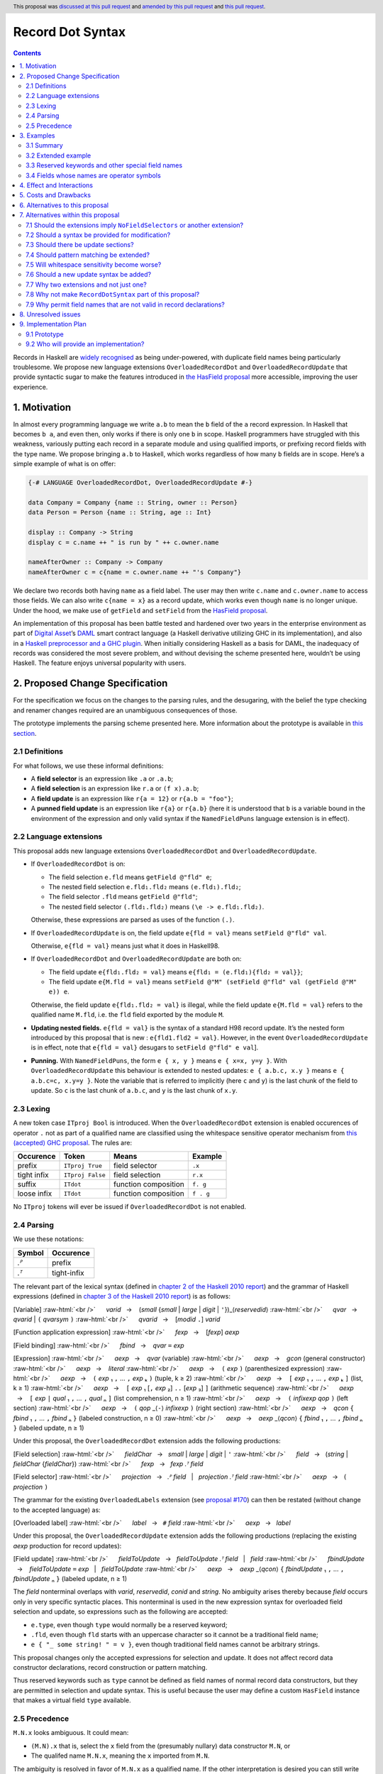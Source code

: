 Record Dot Syntax
=================

.. author:: Neil Mitchell and Shayne Fletcher
.. date-accepted:: 2020-05-03, amended 2021-03-09
.. ticket-url:: https://gitlab.haskell.org/ghc/ghc/-/issues/18599
.. implemented:: 9.2
.. highlight:: haskell
.. header:: This proposal was `discussed at this pull request <https://github.com/ghc-proposals/ghc-proposals/pull/282>`_ and  `amended by this pull request <https://github.com/ghc-proposals/ghc-proposals/pull/405>`_ and `this pull request <https://github.com/ghc-proposals/ghc-proposals/pull/668>`_.
.. contents::


Records in Haskell are `widely recognised
<https://www.yesodweb.com/blog/2011/09/limitations-of-haskell>`__ as
being under-powered, with duplicate field names being particularly
troublesome. We propose new language extensions
``OverloadedRecordDot`` and ``OverloadedRecordUpdate`` that provide
syntactic sugar to make the features introduced in `the HasField
proposal
<https://github.com/ghc-proposals/ghc-proposals/blob/master/proposals/0158-record-set-field.rst>`__
more accessible, improving the user experience.

1. Motivation
-------------

In almost every programming language we write ``a.b`` to mean the ``b``
field of the ``a`` record expression. In Haskell that becomes ``b a``,
and even then, only works if there is only one ``b`` in scope. Haskell
programmers have struggled with this weakness, variously putting each
record in a separate module and using qualified imports, or prefixing
record fields with the type name. We propose bringing ``a.b`` to
Haskell, which works regardless of how many ``b`` fields are in scope.
Here’s a simple example of what is on offer:

.. code:: haskell

   {-# LANGUAGE OverloadedRecordDot, OverloadedRecordUpdate #-}

   data Company = Company {name :: String, owner :: Person}
   data Person = Person {name :: String, age :: Int}

   display :: Company -> String
   display c = c.name ++ " is run by " ++ c.owner.name

   nameAfterOwner :: Company -> Company
   nameAfterOwner c = c{name = c.owner.name ++ "'s Company"}

We declare two records both having ``name`` as a field label. The user
may then write ``c.name`` and ``c.owner.name`` to access those fields.
We can also write ``c{name = x}`` as a record update, which works even
though ``name`` is no longer unique. Under the hood, we make use of
``getField`` and ``setField`` from the `HasField proposal <https://github.com/ghc-proposals/ghc-proposals/blob/master/proposals/0158-record-set-field.rst>`__.

An implementation of this proposal has been battle tested and hardened
over two years in the enterprise environment as part of `Digital
Asset <https://digitalasset.com/>`__\ ’s `DAML <https://daml.com/>`__
smart contract language (a Haskell derivative utilizing GHC in its
implementation), and also in a `Haskell preprocessor and a GHC
plugin <https://github.com/ndmitchell/record-dot-preprocessor/>`__. When
initially considering Haskell as a basis for DAML, the inadequacy of
records was considered the most severe problem, and without devising the
scheme presented here, wouldn’t be using Haskell. The feature enjoys
universal popularity with users.

2. Proposed Change Specification
--------------------------------

For the specification we focus on the changes to the parsing rules, and
the desugaring, with the belief the type checking and renamer changes
required are an unambiguous consequences of those.

The prototype implements the parsing scheme presented here. More
information about the prototype is available in `this
section <#91-prototype>`__.

2.1 Definitions
~~~~~~~~~~~~~~~

For what follows, we use these informal definitions:

* A **field selector** is an expression like ``.a`` or ``.a.b``;
* A **field selection** is an expression like ``r.a`` or ``(f x).a.b``;
* A **field update** is an expression like ``r{a = 12}`` or ``r{a.b = "foo"}``;
* A **punned field update** is an expression like ``r{a}`` or ``r{a.b}`` (here it is understood that ``b`` is a variable bound in the environment of the expression and only valid syntax if the ``NamedFieldPuns`` language extension is in effect).

2.2 Language extensions
~~~~~~~~~~~~~~~~~~~~~~~

This proposal adds new language extensions ``OverloadedRecordDot`` and
``OverloadedRecordUpdate``.

- If ``OverloadedRecordDot`` is on:

  - The field selection ``e.fld`` means ``getField @"fld" e``;
  - The nested field selection ``e.fld₁.fld₂`` means ``(e.fld₁).fld₂``;
  - The field selector ``.fld`` means ``getField @"fld"``;
  - The nested field selector ``(.fld₁.fld₂)`` means  ``(\e -> e.fld₁.fld₂)``.

  Otherwise, these expressions are parsed as uses of the function ``(.)``.

- If ``OverloadedRecordUpdate`` is on, the field update ``e{fld = val}``
  means ``setField @"fld" val``.

  Otherwise, ``e{fld = val}`` means just what it does in Haskell98.

- If ``OverloadedRecordDot`` and ``OverloadedRecordUpdate`` are both on:

  - The field update ``e{fld₁.fld₂ = val}`` means ``e{fld₁ = (e.fld₁){fld₂ = val}}``;
  - The field update ``e{M.fld = val}`` means ``setField @"M" (setField @"fld" val (getField @"M" e)) e``.

  Otherwise, the field update ``e{fld₁.fld₂ = val}`` is illegal, while
  the field update ``e{M.fld = val}`` refers to the qualified name ``M.fld``, i.e.
  the ``fld`` field exported by the module ``M``.

- **Updating nested fields.** ``e{fld = val}`` is the syntax of a standard H98
  record update. It’s the nested form introduced by this proposal that is new :
  ``e{fld1.fld2 = val}``. However, in the event ``OverloadedRecordUpdate`` is in
  effect, note that ``e{fld = val}`` desugars to ``setField @"fld" e val``].

- **Punning.** With ``NamedFieldPuns``, the form ``e { x, y }`` means ``e { x=x, y=y }``.
  With ``OverloadedRecordUpdate`` this behaviour is extended to nested
  updates: ``e { a.b.c, x.y }`` means ``e { a.b.c=c, x.y=y }``. Note the
  variable that is referred to implicitly (here ``c`` and ``y``) is the last
  chunk of the field to update. So ``c`` is the last chunk of ``a.b.c``, and
  ``y`` is the last chunk of ``x.y``.

2.3 Lexing
~~~~~~~~~~

A new token case ``ITproj Bool`` is introduced. When the
``OverloadedRecordDot`` extension is enabled occurences of operator
``.`` not as part of a qualified name are classified using the
whitespace sensitive operator mechanism from `this (accepted) GHC
proposal <https://github.com/ghc-proposals/ghc-proposals/pull/229>`__.
The rules are:

=========== ================ ==================== =========
Occurence   Token            Means                Example
=========== ================ ==================== =========
prefix      ``ITproj True``  field selector       ``.x``
tight infix ``ITproj False`` field selection      ``r.x``
suffix      ``ITdot``        function composition ``f. g``
loose infix ``ITdot``        function composition ``f . g``
=========== ================ ==================== =========

No ``ITproj`` tokens will ever be issued if ``OverloadedRecordDot`` is
not enabled.

2.4 Parsing
~~~~~~~~~~~

We use these notations:

====== ===========
Symbol Occurence
====== ===========
*.ᴾ*   prefix
*.ᵀ*   tight-infix
====== ===========

The relevant part of the lexical syntax (defined in `chapter 2 of the Haskell
2010 report
<https://www.haskell.org/onlinereport/haskell2010/haskellch2.html>`_) and the
grammar of Haskell expressions (defined in `chapter 3 of the Haskell 2010 report
<https://www.haskell.org/onlinereport/haskell2010/haskellch3.html>`_) is as
follows:

.. role:: raw-html(raw)
    :format: html

[Variable]
:raw-html:`<br />`
     *varid*   →    (*small* {*small* | *large* | *digit* | ``'``})_⟨*reservedid*⟩
:raw-html:`<br />`
     *qvar*   →    *qvarid* | ``(`` *qvarsym* ``)``
:raw-html:`<br />`
     *qvarid*   →    [*modid* ``.``] *varid*

[Function application expression]
:raw-html:`<br />`
     *fexp*   →    [*fexp*] *aexp*

[Field binding]
:raw-html:`<br />`
     *fbind*   →    *qvar* ``=`` *exp*

[Expression]
:raw-html:`<br />`
     *aexp*   →    *qvar* (variable)
:raw-html:`<br />`
     *aexp*   →    *gcon* (general constructor)
:raw-html:`<br />`
     *aexp*   →    *literal*
:raw-html:`<br />`
     *aexp*   →    ``(`` *exp* ``)``    (parenthesized expression)
:raw-html:`<br />`
     *aexp*   →    ``(`` *exp* ₁ ``,`` … ``,`` *exp* ₖ ``)`` 	    (tuple, k ≥ 2)
:raw-html:`<br />`
     *aexp*   →    ``[`` *exp* ₁ ``,`` … ``,`` *exp* ₖ ``]`` 	    (list, k ≥ 1)
:raw-html:`<br />`
     *aexp*   →    ``[`` *exp* ₁ [``,`` *exp* ₂] ``..`` [*exp* ₃] ``]`` 	    (arithmetic sequence)
:raw-html:`<br />`
     *aexp*   →    ``[`` *exp* ``|`` *qual* ₁ ``,`` … ``,`` *qual* ₙ ``]`` 	    (list comprehension, n ≥ 1)
:raw-html:`<br />`
     *aexp*   →    ``(`` *infixexp* *qop* ``)`` 	    (left section)
:raw-html:`<br />`
     *aexp*   →    ``(`` *qop* _⟨``-``⟩ *infixexp* ``)`` 	    (right section)
:raw-html:`<br />`
     *aexp*   →    *qcon* ``{`` *fbind* ₁ ``,`` … ``,`` *fbind* ₙ ``}`` 	    (labeled construction, n ≥ 0)
:raw-html:`<br />`
     *aexp*   →    *aexp* _⟨*qcon*⟩ ``{`` *fbind* ₁ ``,`` … ``,`` *fbind* ₙ ``}`` 	    (labeled update, n  ≥  1)

Under this proposal, the ``OverloadedRecordDot`` extension adds the following
productions:

[Field selection]
:raw-html:`<br />`
     *fieldChar*   →   *small* | *large* | *digit* | ``'``
:raw-html:`<br />`
     *field*   →   (*string* | *fieldChar* {*fieldChar*})
:raw-html:`<br />`
     *fexp*   →   *fexp* *.ᵀ* *field*

[Field selector]
:raw-html:`<br />`
     *projection*   →   *.ᴾ* *field*   |   *projection* *.ᵀ* *field*
:raw-html:`<br />`
     *aexp*   →   ``(`` *projection* ``)``

The grammar for the existing ``OverloadedLabels`` extension
(see `proposal #170 <https://github.com/ghc-proposals/ghc-proposals/blob/master/proposals/0170-unrestricted-overloadedlabels.rst>`_)
can then be restated (without change to the accepted language) as:

[Overloaded label]
:raw-html:`<br />`
     *label*   →   ``#`` *field*
:raw-html:`<br />`
     *aexp*   →   *label*

Under this proposal, the ``OverloadedRecordUpdate`` extension adds the following
productions (replacing the existing *aexp* production for record updates):

[Field update]
:raw-html:`<br />`
     *fieldToUpdate*   →   *fieldToUpdate* *.ᵀ* *field*   |   *field*
:raw-html:`<br />`
     *fbindUpdate*   →    *fieldToUpdate* ``=`` *exp*   |   *fieldToUpdate*
:raw-html:`<br />`
     *aexp*   →    *aexp* _⟨*qcon*⟩ ``{`` *fbindUpdate* ₁ ``,`` … ``,`` *fbindUpdate* ₙ ``}`` 	    (labeled update, n  ≥  1)


The *field* nonterminal overlaps with *varid*, *reservedid*, *conid* and *string*.
No ambiguity arises thereby because *field* occurs only in very specific syntactic places.
This nonterminal is used in the new expression syntax for overloaded field
selection and update, so expressions such as the following are accepted:

- ``e.type``, even though ``type`` would normally be a reserved keyword;
- ``.fld``, even though ``fld`` starts with an uppercase character so it cannot be a traditional field name;
- ``e { "_ some string! " = v }``, even though traditional field names cannot be arbitrary strings.

This proposal changes only the accepted expressions for selection and update. It
does not affect record data constructor declarations, record construction or
pattern matching.

Thus reserved keywords such as ``type`` cannot be defined as field names of
normal record data constructors, but they are permitted in selection and update
syntax. This is useful because the user may define a custom ``HasField``
instance that makes a virtual field ``type`` available.

2.5 Precedence
~~~~~~~~~~~~~~

``M.N.x`` looks ambiguous. It could mean:

- ``(M.N).x`` that is, select the ``x`` field from the (presumably nullary) data constructor ``M.N``, or
- The qualifed name ``M.N.x``, meaning the ``x`` imported from ``M.N``.

The ambiguity is resolved in favor of ``M.N.x`` as a qualified name.
If the other interpretation is desired you can still write ``(M.N).x``

We propose that ``.`` “bind more tightly” than function application
thus, ``f r.a.b`` parses as ``f (r.a.b)``.

============== ===================
Expression     Interpretation
============== ===================
``f r.x``      means ``f (r.x)``
``f r .x``     is illegal
``f (g r).x``  ``f ((g r).x)``
``f (g r) .x`` is illegal
``f M.n.x``    means ``f (M.n.x)`` (that is, ``f (getField @"x" M.n)``)
``f M.N.x``    means ``f (M.N.x)`` (``M.N.x`` is a qualified name, not a record field selection)
============== ===================


3. Examples
-----------

3.1 Summary
~~~~~~~~~~~

In the event the language extensions ``OverloadedRecordDot`` and
``OverloadedRecordUpdate`` are enabled,
here is how these rules work out in particular cases:

======================= ==================================
Expression              Equivalent
======================= ==================================
``(.fld)``              ``(\e -> e.fld)``
``(.fld₁.fld₂)``        ``(\e -> e.fld₁.fld₂)``
``e.fld``               ``getField @"fld" e``
``e.fld``               ``getField @"fld" e``
``e."fld₁ fld₂"``       ``getField @"fld₁ fld₂"``
``e.fld₁.fld₂``         ``(e.fld₁).fld₂``
``e{fld = val}``        ``setField @"fld" e val``
``e{"x.y" = val}``      ``setField @"x.y" e val``
``e{fld₁.fld₂ = val}``  ``e{fld₁ = (e.fld₁){fld₂ = val}}``
``e.fld₁{fld₂ = val}``  ``(e.fld₁){fld₂ = val}``
``e{fld₁ = val₁}.val₂`` ``(e{fld₁ = val₁}).val₂``
``e{fld₁}``             ``e{fld₁ = fld₁}`` [Note: requires ``NamedFieldPuns``]
``e{fld₁.fld₂}``        ``e{fld₁.fld₂ = fld₂}`` [Note: requires ``NamedFieldPuns``]
======================= ==================================


3.2 Extended example
~~~~~~~~~~~~~~~~~~~~

This is a record type with functions describing a study ``Class`` (*Oh!
Pascal, 2nd ed. Cooper & Clancy, 1985*).

.. code:: haskell

   data Grade = A | B | C | D | E | F
   data Quarter = Fall | Winter | Spring
   data Status = Passed | Failed | Incomplete | Withdrawn

   data Taken =
     Taken { year :: Int
           , term :: Quarter
           }

   data Class =
     Class { hours :: Int
           , units :: Int
           , grade :: Grade
           , result :: Status
           , taken :: Taken
           }

   getResult :: Class -> Status
   getResult c = c.result -- get

   setResult :: Class -> Status -> Class
   setResult c r = c{result = r} -- update

   setYearTaken :: Class -> Int -> Class
   setYearTaken c y = c{taken.year = y} -- nested update

   getResults :: [Class] -> [Status]
   getResults = map (.result) -- selector

   getTerms :: [Class]  -> [Quarter]
   getTerms = map (.taken.term) -- nested selector

Further examples `accompany the
prototype <https://gitlab.haskell.org/shayne-fletcher-da/ghc/-/blob/f74bb04d850c53e4b35eeba53052dd4b407fd60b/record-dot-syntax-tests/Test.hs>`__
and yet more (as tests) are available in the examples directory of `this
repository <https://github.com/ndmitchell/record-dot-preprocessor>`__.
Those tests include infix applications, polymorphic data types,
interoperation with other extensions and more.


3.3 Reserved keywords and other special field names
~~~~~~~~~~~~~~~~~~~~~~~~~~~~~~~~~~~~~~~~~~~~~~~~~~~

The very general definition of *field* means that the following is accepted:

.. code:: haskell

   data Foo = Foo { fooType :: FooType }

   instance HasField "type" Foo FooType where
     getField = fooType

   instance SetField "type" Foo FooType where
     setField t foo = foo { fooType = t }

   e :: Foo -> FooType
   e foo = foo.type            -- Translates to getField @"type" foo

   f :: FooType -> Foo -> Foo
   f t foo = foo { type = t }  -- Translates to setField @"type" t foo

   x = (.TYPE)                 -- Translates to getField @"TYPE"

   y foo = foo."type"          -- Translates to getField @"type" foo

The latter two are consistent with ``OverloadedLabels``, which permits ``#TYPE``
and ``#"type"`` as labels.

Since ``_`` matches the *field* syntax, the following expressions are accepted:

.. code:: haskell

    e._          -- Translates to getField @"_" e
    (._)         -- Translates to getField @"_"
    e { _ = x }  -- Translates to setField @"_" x e
    #_           -- Translates to fromLabel @"_"

The following continue to be rejected:

.. code:: haskell

   data Foo = Foo { type :: FooType }  -- Error: record datatype field cannot be reserved word

   x = Foo { TYPE = 0 }                -- Error: record construction field cannot start with capital letter

   y (Foo { "type" = v }) = v          -- Error: record pattern match field cannot be string

   z = foo { type }                    -- Error: field punning cannot be used with non-variable identifiers


3.4 Fields whose names are operator symbols
~~~~~~~~~~~~~~~~~~~~~~~~~~~~~~~~~~~~~~~~~~~

Where a field name is an operator symbol, the field name can be written in double quotes, for example: ::

    data T = MkT { (+++) :: Int }

    t = MkT { (+++) = 1 }  -- Traditional record syntax

    x = t."+++"            -- With OverloadedRecordDot

    y = t { "+++" = 2 }    -- With OverloadedRecordUpdate


4. Effect and Interactions
--------------------------

**Polymorphic updates:** When enabled, this extension takes the
``a{b=c}`` syntax and uses it to mean ``setField``. The biggest
difference a user is likely to experience is that the resulting type of
``a{b=c}`` is the same as the type ``a`` - you *cannot* change the type
of the record by updating its fields. The removal of polymorphism is
considered essential to preserve decent type inference, and is the only
option supported by `the HasField proposal <https://github.com/ghc-proposals/ghc-proposals/blob/master/proposals/0158-record-set-field.rst>`__.
Anyone wishing to use polymorphic updates can write
``let Foo{..} = a in Foo{polyField=[], ..}`` instead.

**Higher-rank fields:** It is impossible to express ``HasField``
instances for data types such as
``data T = MkT { foo :: forall a . a -> a}``, which means they can’t
have this syntax available. Users can still write their own selector
functions using record puns if required. There is a possibility that
with future types of impredicativity such ``getField`` expressions could
be solved specially by the compiler.

**Lenses and a.b syntax:** The ``a.b`` syntax is commonly used in
conjunction with the ``lens`` library, e.g. \ ``expr^.field1.field2``.
Treating ``a.b`` without spaces as a record projection would break such
code. The alternatives would be to use a library with a different lens
composition operator (e.g. ``optics``), introduce an alias in ``lens``
for ``.`` (perhaps ``%``), write such expressions with spaces, or not
enable this extension when also using lenses. While unfortunate, we
consider that people who are heavy users of lens don’t feel the problems
of inadequate records as strongly, so the problems are lessened. In
addition, it has been discussed
(e.g. `here <https://github.com/ghc-proposals/ghc-proposals/pull/282#issuecomment-546159561>`__),
that this proposal is complimentary to lens and can actually benefit
lens users (as with ``NoFieldSelectors`` one can use the same field
names for everything: dot notation, lens-y getting, lens-y modification,
record updates, ``Show/Generic``).

**Rebindable syntax:** When ``RebindableSyntax`` is enabled the
``getField`` and ``setField`` functions are those in scope, rather than
those in ``GHC.Records``. The ``.`` function (as used in the ``a.b.c``
desugaring) remains the ``Prelude`` version (we see the ``.`` as a
syntactic shortcut for an explicit lambda, and believe that whether the
implementation uses literal ``.`` or a lambda is an internal detail).

**Enabled extensions:** The extensions do not imply enabling/disabling
any other extensions. It is often likely to be used in conjunction
with either the ``NoFieldSelectors`` extension or\
``DuplicateRecordFields``.

5. Costs and Drawbacks
----------------------

The implementation of this proposal adds code to the compiler, but not a
huge amount. Our `prototype <#91-prototype>`__ shows the essence of the
parsing changes, which is the most complex part.

If this proposal becomes widely used then it is likely that all Haskell
users would have to learn that ``a.b`` is a record field selection.
Fortunately, given how popular this syntax is elsewhere, that is
unlikely to surprise new users.

This proposal advocates a different style of writing Haskell records,
which is distinct from the existing style. As such, it may lead to the
bifurcation of Haskell styles, with some people preferring the lens
approach, and some people preferring the syntax presented here. That is
no doubt unfortunate, but hard to avoid - ``a.b`` really is ubiquitous
in programming languages. We consider that any solution to the records
problem *must* cause some level of divergence, but note that this
mechanism (as distinct from some proposals) localises that divergence in
the implementation of a module - users of the module will not know
whether its internals used this extension or not.

The use of ``a.b`` with no spaces on either side can make it harder to
write expressions that span multiple lines. To split over two lines it
is possible to use the ``&`` function from ``Base`` or do either of:

::

   (myexpression.field1.field2.field3
       ).field4.field5

   let temp = myexpression.field1.field2.field3
   in temp.field4.field5

6. Alternatives to this proposal
--------------------------------

Instead of this proposal, we could do any of the following:

- Using the `lens library
  <https://hackage.haskell.org/package/lens>`__. While lenses help
  both with accessors and overloaded names (e.g. ``makeFields``), one
  still needs to use one of the techniques mentioned below (or
  similar) to work around the problem of duplicate name selectors. In
  addition, lens-based syntax is more verbose, e.g. \ ``f $ record
  ^. field`` instead of possible ``f record.field``. More importantly,
  while the concept of lenses is very powerful, that power can be
  `complex to use
  <https://twitter.com/fylwind/status/549342595940237312?lang=en>`__,
  and for many projects that complexity is undesirable. In many ways
  lenses let you abstract over record fields, but Haskell has
  neglected the “unabstracted” case of concrete fields. Moreover, as
  it has been `previously mentioned <#Effect-and-Interactions>`__,
  this proposal is orthogonal to lens and can actually benefit lens
  users.
-  The `DuplicateRecordFields
   extension <https://downloads.haskell.org/~ghc/latest/docs/html/users_guide/glasgow_exts.html#duplicate-record-fields>`__
   is designed to solve similar problems. We evaluated this extension as
   the basis for DAML, but found it lacking. The rules about what types
   must be inferred by what point are cumbersome and tricky to work
   with, requiring a clear understanding of at what stage a type is
   inferred by the compiler.
-  Some style guidelines mandate that each record should be in a
   separate module. That works, but then requires qualified modules to
   access fields - e.g. \ ``Person.name (Company.owner c)``. Forcing the
   structure of the module system to follow the records also makes
   circular dependencies vastly more likely, leading to complications
   such as boot files that are ideally avoided.
-  Some style guidelines suggest prefixing each record field with the
   type name, e.g. \ ``personName (companyOwner c)``. While it works, it
   isn’t pleasant, and many libraries then abbreviate the types to lead
   to code such as ``prsnName (coOwner c)``, which can increase
   confusion.
-  There is a `GHC plugin and
   preprocessor <https://github.com/ndmitchell/record-dot-preprocessor>`__
   that both implement much of this proposal. While both have seen light
   use, their ergonomics are not ideal. The preprocessor struggles to
   give good location information given the necessary expansion of
   substrings. The plugin cannot support the full proposal and leads to
   error messages mentioning ``getField``. Suggesting either a
   preprocessor or plugin to beginners is not an adequate answer. One of
   the huge benefits to the ``a.b`` style in other languages is support
   for completion in IDE’s, which is quite hard to give for something
   not actually in the language.
-  Continue to
   `vent <https://www.reddit.com/r/haskell/comments/vdg55/haskells_record_system_is_a_cruel_joke/>`__
   `about <https://web.archive.org/web/20210504193320/https://bitcheese.net/haskell-sucks>`__
   `records <https://medium.com/@snoyjerk/least-favorite-thing-about-haskal-ef8f80f30733>`__
   `on <https://www.quora.com/What-are-the-worst-parts-about-using-Haskell>`__
   `social <http://www.stephendiehl.com/posts/production.html>`__
   `media <https://www.drmaciver.com/2008/02/tell-us-why-your-language-sucks/>`__.

All these approaches are currently used, and represent the “status quo”,
where Haskell records are considered not fit for purpose.

7. Alternatives within this proposal
------------------------------------

7.1 Should the extensions imply ``NoFieldSelectors`` or another extension?
~~~~~~~~~~~~~~~~~~~~~~~~~~~~~~~~~~~~~~~~~~~~~~~~~~~~~~~~~~~~~~~~~~~~~~~~~~

Typically the extensions will be used in conjunction with
``NoFieldSelectors``, but ``DuplicateRecordFields`` would work too. Of
those two, ``DuplicateRecordFields`` complicates GHC, while
``NoFieldSelectors`` conceptually simplifies it, so we prefer to bias
the eventual outcome. However, there are lots of balls in the air, and
enabling the extensions should ideally not break normal code, so
we leave everything distinct (after `being convinced
<https://github.com/ghc-proposals/ghc-proposals/pull/282#issuecomment-547641588>`__).

7.2 Should a syntax be provided for modification?
~~~~~~~~~~~~~~~~~~~~~~~~~~~~~~~~~~~~~~~~~~~~~~~~~

Earlier versions of this proposal contained a modify field syntax of the
form ``a{field * 2}``. While appealing, there is a lot of syntactic
debate, with variously ``a{field <- (*2)}``, ``a{field * = 2}`` and
others being proposed. None of these syntax variations are immediately
clear to someone not familiar with this proposal. To be conservative, we
leave this feature out.

7.3 Should there be update sections?
~~~~~~~~~~~~~~~~~~~~~~~~~~~~~~~~~~~~

There are no update sections. Should ``({a=})``, ``({a=b})`` or
``(.fld=)`` be an update section? While nice, we leave this feature out.

7.4 Should pattern matching be extended?
~~~~~~~~~~~~~~~~~~~~~~~~~~~~~~~~~~~~~~~~

We do not extend pattern matching, although it would be possible for
``P{foo.bar=Just x}`` to be defined.

7.5 Will whitespace sensitivity become worse?
~~~~~~~~~~~~~~~~~~~~~~~~~~~~~~~~~~~~~~~~~~~~~

We’re not aware of qualified modules giving any problems, but it’s
adding whitespace sensitivity in one more place.

7.6 Should a new update syntax be added?
~~~~~~~~~~~~~~~~~~~~~~~~~~~~~~~~~~~~~~~~

One suggestion is that record updates remain as normal, but
``a { .foo = 1 }`` be used to indicate the new forms of updates. While
possible, we believe that option leads to a confusing result, with two
forms of update both of which fail in different corner cases. Instead,
we recommend use of ``C{foo}`` as a pattern (with ``-XNamedFieldPuns``)
to extract fields if necessary.

7.7 Why two extensions and not just one?
~~~~~~~~~~~~~~~~~~~~~~~~~~~~~~~~~~~~~~~~

Things we could have done instead:

1. Add two extensions, as proposed here.

- **Pro**: flexibility for people who want type-changing update, but would still like dot-notation. Breaking back on type-changing update, like ``OverloadedRecordUpdate`` does, has proved to be controversial, and we don’t want it to hold back the integration of this proposal in GHC.
- **Pro**: orthogonal things are controlled by separate flags.
- **Con**: each has to be documented separately: two flags with one paragraph each, instead of one flag with two paragraphs. (The implementation cost is zero: it's only a question of which flag to test.)

2. Add a single extension (``OverloadedRecordFields``, say) to do what ``OverloadedRecordDot`` and ``OverloadedRecordUpdate`` do in this proposal.

- **Pro**: only one extension.
- **Con**: some users might want dot-notation, but not want to give up type-changing update.

3. Make this modification a no-op, doing nothing. Instead adopt precisely the previous proposal. Use ``RecordDotSyntax`` as the extension, covering both record dot and update.  However, we should then be prepared to change what ``RecordDotSyntax`` means later.  In particular, it is very likely that we’ll want ``RecordDotSyntax`` to imply ``NoFieldSelectors``.

- **Pro**: only one extension
- **Con**:  changing the meaning of an extension will break programs.

4. Use ``RecordDotSyntax``, just as in the original proposal, but add ``NoFieldSelectors`` immediately

- **Con**: it’s too early to standardize this, we’re not really sure that it’s what we want (e.g. we may want ``DuplicatRecordFields`` instead).

NB: the difference between (2) and (3) is tiny: only whether we have ``OverloadedRecordFields`` now and ``RecordDotSyntax`` later; or ``RecordDotSyntax`` now and <something else> later.



7.8 Why not make ``RecordDotSyntax`` part of this proposal?
~~~~~~~~~~~~~~~~~~~~~~~~~~~~~~~~~~~~~~~~~~~~~~~~~~~~~~~~~~~

We think ``RecordDotSyntax`` will enable these extensions plus some
extension that allows multiple field names, e.g. ``NoFieldSelectors``.
Which final extension that is has not yet been determined.


7.9 Why permit field names that are not valid in record declarations?
~~~~~~~~~~~~~~~~~~~~~~~~~~~~~~~~~~~~~~~~~~~~~~~~~~~~~~~~~~~~~~~~~~~~~

Haskell requires record field names in record declarations, construction and
pattern-matching to begin with a lowercase letter and not be a reserved
identifier such as ``type``.  This remains the case under this proposal.

However, the proposal allows other identifiers to be used in the new syntactic
forms such as overloaded record selection, for example ``e.type`` is accepted.
This is primarily intended for users who define their own ``HasField``
instances. Such "virtual fields"  do not necessarily correspond to Haskell
variable names and hence there seems to be no good reason to restrict them to
the *varid* syntax. For example, a library may define a datatype with a field
``foo_type`` and use Template Haskell to generate a ``HasField`` instance
without the ``foo_`` prefix; it would be inconvenient if this failed for
``foo_type`` and ``foo_Type`` but worked for ``foo_bar``.

Moreover, the design here is consistent with unrestricted overloaded labels (see
`proposal #170 <https://github.com/ghc-proposals/ghc-proposals/blob/master/proposals/0170-unrestricted-overloadedlabels.rst>`_).

An alternative choice would be to generalise the syntax of record field names in
traditional record declarations so they could be (at least) reserved
identifiers, and (perhaps) uppercase identifiers or strings.  However this
causes difficulties:

- It does not naturally fit under the ``OverloadedRecordDot`` or
  ``OverloadedRecordUpdate`` extensions, so would need a new extension, which
  is not really desired by anyone except for consistency reasons.

- Such fields could not be used with traditional record selection (since that
  requires the record selector function to be called as a function) and would
  interact badly with punning (which brings the field into scope as a
  variable). Thus the result would not actually be more consistent, it would
  merely move the inconsistency around.


8. Unresolved issues
--------------------

None.

9. Implementation Plan
----------------------

9.1 Prototype
~~~~~~~~~~~~~

To gain confidence these changes integrate as expected `a
prototype <https://gitlab.haskell.org/shayne-fletcher-da/ghc/-/tree/record-dot-syntax-4.1>`__
was produced that parses and desugars forms directly in the parser. For
confirmation, we *do not* view desugaring in the parser as the correct
implementation choice, but it provides a simple mechanism to pin down
the changes without going as far as adding additional AST nodes or type
checker rules. The prototype was rich enough to “do the right thing”. Update
July 2021: More tests are now available in the GHC tree, e.g.
`RecordDotSyntax1.hs
<https://gitlab.haskell.org/ghc/ghc/-/blob/master/testsuite/tests/parser/should_run/RecordDotSyntax1.hs>`__.

9.2 Who will provide an implementation?
~~~~~~~~~~~~~~~~~~~~~~~~~~~~~~~~~~~~~~~

If accepted, the proposal authors would be delighted to provide an
implementation. Implementation depends on the implementation of `the
HasField proposal
<https://github.com/ghc-proposals/ghc-proposals/blob/master/proposals/0158-record-set-field.rst>`__.
